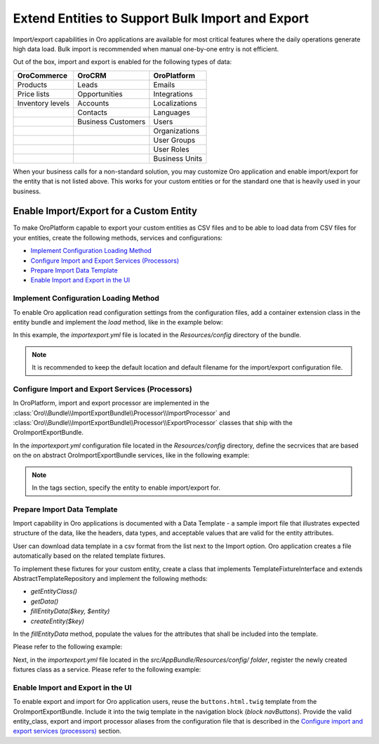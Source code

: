 Extend Entities to Support Bulk Import and Export
=================================================

Import/export capabilities in Oro applications are available for most critical features where the daily operations generate high data load. Bulk import is recommended when manual one-by-one entry is not efficient.

Out of the box, import and export is enabled for the following types of data:

+------------------+--------------------+----------------+
| OroCommerce      | OroCRM             | OroPlatform    |
+==================+====================+================+
| Products         | Leads              | Emails         |
+------------------+--------------------+----------------+
| Price lists      | Opportunities      | Integrations   |
+------------------+--------------------+----------------+
| Inventory levels | Accounts           | Localizations  |
+------------------+--------------------+----------------+
|                  | Contacts           | Languages      |
+------------------+--------------------+----------------+
|                  | Business Customers | Users          |
+------------------+--------------------+----------------+
|                  |                    | Organizations  |
+------------------+--------------------+----------------+
|                  |                    | User Groups    |
+------------------+--------------------+----------------+
|                  |                    | User Roles     |
+------------------+--------------------+----------------+
|                  |                    | Business Units |
+------------------+--------------------+----------------+

When your business calls for a non-standard solution, you may customize Oro application and enable import/export for the entity that is not listed above. This works for your custom entities or for the standard one that is heavily used in your business.

Enable Import/Export for a Custom Entity
----------------------------------------

To make OroPlatform capable to export your custom entities as CSV files and to be able to load data from CSV files for your entities, create the following methods, services and configurations:

* `Implement Configuration Loading Method`_
* `Configure Import and Export Services (Processors)`_
* `Prepare Import Data Template`_
* `Enable Import and Export in the UI`_

Implement Configuration Loading Method
^^^^^^^^^^^^^^^^^^^^^^^^^^^^^^^^^^^^^^

To enable Oro application read configuration settings from the configuration files, add a container
extension class in the entity bundle and implement the *load* method, like in the example below:

.. code-block:: php
   :caption: src/AppBundle/DependencyInjection/AppExtension.php

    namespace AppBundle\DependencyInjection;

    use Symfony\Component\Config\FileLocator;
    use Symfony\Component\DependencyInjection\ContainerBuilder;
    use Symfony\Component\DependencyInjection\Extension\Extension;
    use Symfony\Component\DependencyInjection\Loader\YamlFileLoader;

    class AppExtension extends Extension
    {
        public function load(array $configs, ContainerBuilder $container)
        {
            $loader = new YamlFileLoader($container, new FileLocator(__DIR__.'/Resources/config'));
            $loader->load('importexport.yml');
        }
    }

In this example, the *importexport.yml* file is located in the *Resources/config* directory of the bundle.

.. note:: It is recommended to keep the default location and default filename for the import/export configuration file.

Configure Import and Export Services (Processors)
^^^^^^^^^^^^^^^^^^^^^^^^^^^^^^^^^^^^^^^^^^^^^^^^^

In OroPlatform, import and export processor are implemented in the :class:`Oro\\Bundle\\ImportExportBundle\\Processor\\ImportProcessor` and
:class:`Oro\\Bundle\\ImportExportBundle\\Processor\\ExportProcessor` classes that ship with the
OroImportExportBundle.

In the *importexport.yml* configuration file located in the *Resources/config* directory, define the secrvices that are based on the on abstract OroImportExportBundle services, like in the following example:

.. note:: In the tags section, specify the entity to enable import/export for.

.. code-block:: yaml
    :caption: src/AppBundle/Resources/config/importexport.yml


    services:
        app.importexport.data_converter:
            parent: oro_importexport.data_converter.configurable

        app.importexport.processor.export:
            parent: oro_importexport.processor.export_abstract
            calls:
                - [setDataConverter, ['@app.importexport.data_converter']]
            tags:
                - name: oro_importexport.processor
                  type: export
                  entity: AppBundle\Entity\Task
                  alias: app_task
        app.importexport.processor.import:
            parent: oro_importexport.processor.import_abstract
            calls:
                - [setDataConverter, ['@app.importexport.data_converter']]
            tags:
                - name: oro_importexport.processor
                  type: import
                  entity: AppBundle\Entity\Task
                  alias: app_task

Prepare Import Data Template
^^^^^^^^^^^^^^^^^^^^^^^^^^^^

Import capability in Oro applications is documented with a Data Template - a sample import file that illustrates expected structure of the data, like the headers, data types, and acceptable values that are valid for the entity attributes.

User can download data template in a csv format from the list next to the Import option. Oro application creates a file automatically based on the related template fixtures.

To implement these fixtures for your custom entity, create a class that implements TemplateFixtureInterface and extends AbstractTemplateRepository and implement the following methods:

* *getEntityClass()*
* *getData()*
* *fillEntityData($key, $entity)*
* *createEntity($key)*

In the *fillEntityData* method, populate the values for the attributes that shall be included into the template.

Please refer to the following example:

.. code-block:: php
   :caption: src/AppBundle/ImportExport/TemplateFixture;

    namespace AppBundle\ImportExport\TemplateFixture;

    use AppBundle\Entity\Task;
    use Oro\Bundle\ImportExportBundle\TemplateFixture\AbstractTemplateRepository;
    use Oro\Bundle\ImportExportBundle\TemplateFixture\TemplateFixtureInterface;

    class TaskFixture extends AbstractTemplateRepository implements TemplateFixtureInterface
    {
        public function getEntityClass()
        {
            return 'AppBundle\Entity\Task';
        }

        public function getData()
        {
            return $this->getEntityData('example-task');
        }

        public function fillEntityData($key, $entity)
        {
            $entity->setId(1);
            $entity->setSubject('Call customer');
            $entity->setDescription('Please call the customer to talk about their future plans.');
            $entity->setDueDate(new \DateTime('+3 days'));
        }

        protected function createEntity($key)
        {
            return new Task();
        }
    }

Next, in the *importexport.yml* file located in the *src/AppBundle/Resources/config/ folder*, register the newly created fixtures class as a service. Please refer to the following example:

.. code-block:: yaml
    :caption: src/AppBundle/Resources/config/importexport.yml


    services:
        # ...

        app.importexport.template_fixture.task:
            class: AppBundle\ImportExport\TemplateFixture\TaskFixture
            tags:
                - { name: oro_importexport.template_fixture }

Enable Import and Export in the UI
^^^^^^^^^^^^^^^^^^^^^^^^^^^^^^^^^^

To enable export and import for Oro application users, reuse the ``buttons.html.twig`` template from the
OroImportExportBundle. Include it into the twig template in the navigation block (*block navButtons*). Provide the valid entity_class, export and import processor aliases from the configuration file that is described in the `Configure import and export services (processors)`_ section.

.. code-block:: html+jinja
   :caption: src/AppBundle/Resources/views/Task/index.html.twig #}

    {% extends 'OroUIBundle:actions:index.html.twig' %}

    {% set gridName = 'app-tasks-grid' %}
    {% set pageTitle = 'Task' %}

    {% block navButtons %}
        {% include 'OroImportExportBundle:ImportExport:buttons.html.twig' with {
            entity_class: 'AppBundle\\Entity\\Task',
            exportProcessor: 'app_task',
            exportTitle: 'Export',
            importProcessor: 'app_task',
            importTitle: 'Import',
            datagridName: gridName
        } %}

        {# ... #}
    {% endblock %}
